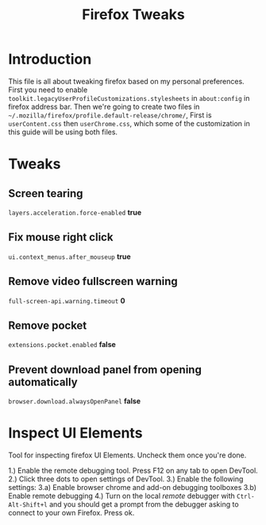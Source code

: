 #+title: Firefox Tweaks

* Introduction
This file is all about tweaking firefox based on my personal preferences.
First you need to enable =toolkit.legacyUserProfileCustomizations.stylesheets=
in =about:config= in firefox address bar. Then we're going to create two files in
=~/.mozilla/firefox/profile.default-release/chrome/=, First is =userContent.css= then
=userChrome.css=, which some of the customization in this guide will be using
both files.

* Tweaks
** Screen tearing
=layers.acceleration.force-enabled= *true*
** Fix mouse right click
=ui.context_menus.after_mouseup= *true*
** Remove video fullscreen warning
=full-screen-api.warning.timeout= *0*
** Remove pocket
=extensions.pocket.enabled= *false*
** Prevent download panel from opening automatically
=browser.download.alwaysOpenPanel= *false*

* Inspect UI Elements
Tool for inspecting firefox UI Elements. Uncheck them once you're done.

1.) Enable the remote debugging tool. Press F12 on any tab to open DevTool.
2.) Click three dots to open settings of DevTool.
3.) Enable the following settings:
    3.a) Enable browser chrome and add-on debugging toolboxes
	3.b) Enable remote debugging
4.) Turn on the local /remote/ debugger with =Ctrl-Alt-Shift+l= and
you should get a prompt from the debugger asking to connect to your own Firefox.
Press ok.